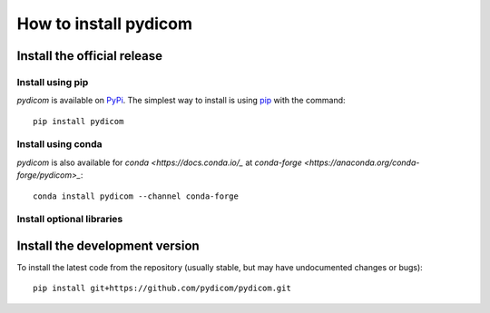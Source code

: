 
How to install pydicom
======================

Install the official release
----------------------------

Install using pip
.................

*pydicom* is available on `PyPi <https://pypi.python.org/pypi/pydicom/>`_.
The simplest way to install is using `pip <https://pip.pypa.io/>`_
with the command::

  pip install pydicom

Install using conda
...................

*pydicom* is also available for `conda <https://docs.conda.io/_` at
`conda-forge <https://anaconda.org/conda-forge/pydicom>_`::

  conda install pydicom --channel conda-forge


Install optional libraries
..........................



Install the development version
-------------------------------

To install the latest code from the repository (usually stable, but may have
undocumented changes or bugs)::

  pip install git+https://github.com/pydicom/pydicom.git
